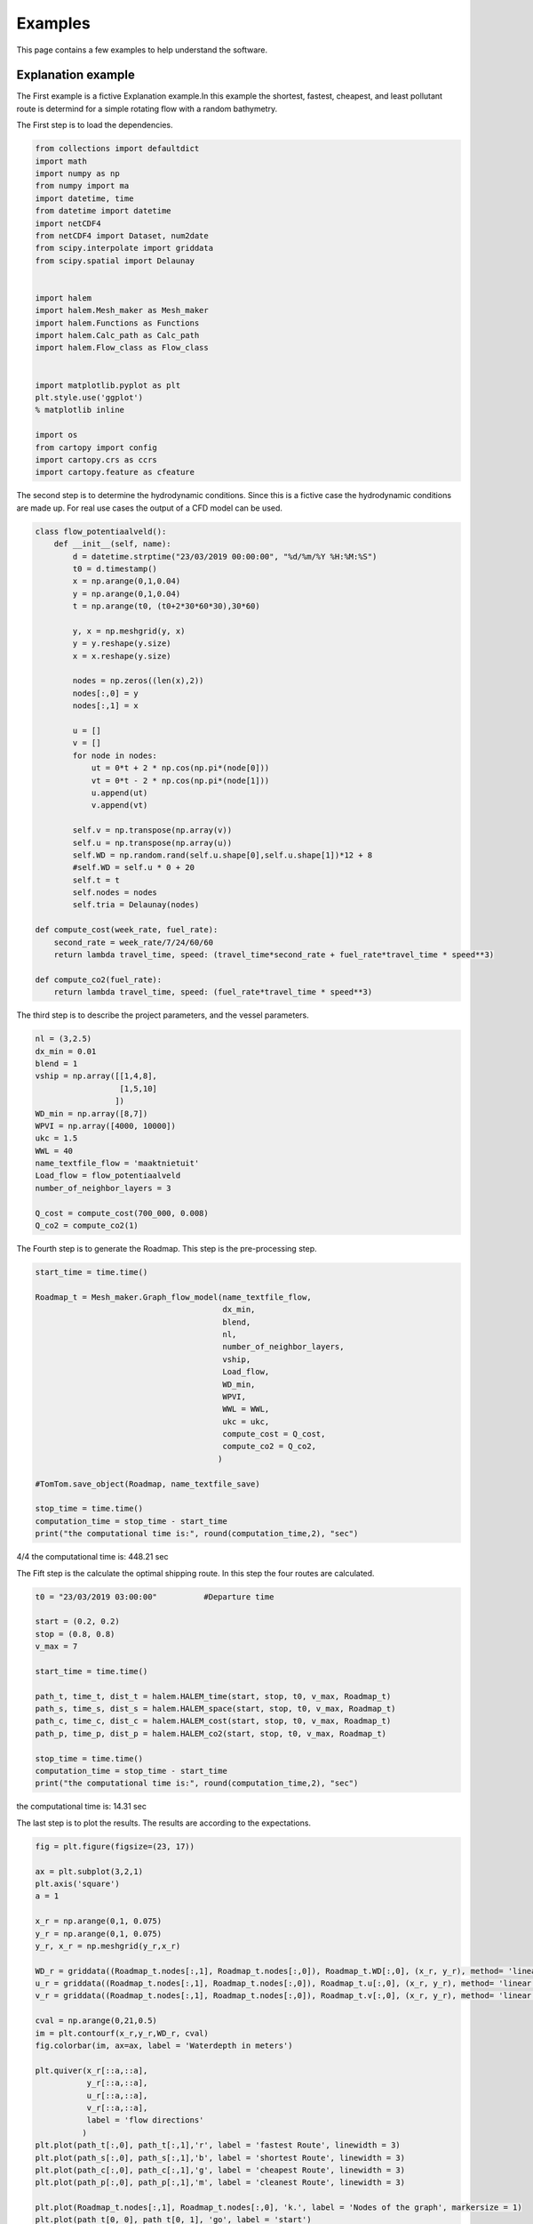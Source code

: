 ========
Examples
========

This page contains a few examples to help understand the software.

Explanation example
-------------------

The First example is a fictive Explanation example.In this example 
the shortest, fastest, cheapest, and least pollutant route is 
determind for a simple rotating flow with a random bathymetry. 


The First step is to load the dependencies.

.. code:: python3

    from collections import defaultdict
    import math
    import numpy as np
    from numpy import ma
    import datetime, time
    from datetime import datetime
    import netCDF4
    from netCDF4 import Dataset, num2date
    from scipy.interpolate import griddata
    from scipy.spatial import Delaunay


    import halem
    import halem.Mesh_maker as Mesh_maker
    import halem.Functions as Functions
    import halem.Calc_path as Calc_path
    import halem.Flow_class as Flow_class


    import matplotlib.pyplot as plt
    plt.style.use('ggplot')
    % matplotlib inline

    import os
    from cartopy import config
    import cartopy.crs as ccrs
    import cartopy.feature as cfeature

The second step is to determine the hydrodynamic conditions. Since
this is a fictive case the hydrodynamic conditions are made up. 
For real use cases the output of a CFD model can be used. 

.. code:: python3

    class flow_potentiaalveld():
        def __init__(self, name):
            d = datetime.strptime("23/03/2019 00:00:00", "%d/%m/%Y %H:%M:%S")
            t0 = d.timestamp() 
            x = np.arange(0,1,0.04)
            y = np.arange(0,1,0.04)
            t = np.arange(t0, (t0+2*30*60*30),30*60)

            y, x = np.meshgrid(y, x)
            y = y.reshape(y.size)
            x = x.reshape(y.size)

            nodes = np.zeros((len(x),2))
            nodes[:,0] = y
            nodes[:,1] = x

            u = []
            v = []
            for node in nodes:
                ut = 0*t + 2 * np.cos(np.pi*(node[0]))
                vt = 0*t - 2 * np.cos(np.pi*(node[1]))
                u.append(ut)
                v.append(vt)

            self.v = np.transpose(np.array(v))
            self.u = np.transpose(np.array(u))
            self.WD = np.random.rand(self.u.shape[0],self.u.shape[1])*12 + 8
            #self.WD = self.u * 0 + 20
            self.t = t
            self.nodes = nodes
            self.tria = Delaunay(nodes)

    def compute_cost(week_rate, fuel_rate):
        second_rate = week_rate/7/24/60/60
        return lambda travel_time, speed: (travel_time*second_rate + fuel_rate*travel_time * speed**3)

    def compute_co2(fuel_rate):
        return lambda travel_time, speed: (fuel_rate*travel_time * speed**3)


The third step is to describe the project parameters, and the vessel parameters. 

.. code:: python3

    nl = (3,2.5)
    dx_min = 0.01
    blend = 1
    vship = np.array([[1,4,8],
                      [1,5,10]
                     ])
    WD_min = np.array([8,7])
    WPVI = np.array([4000, 10000])
    ukc = 1.5
    WWL = 40
    name_textfile_flow = 'maaktnietuit'
    Load_flow = flow_potentiaalveld
    number_of_neighbor_layers = 3

    Q_cost = compute_cost(700_000, 0.008)
    Q_co2 = compute_co2(1)


The Fourth step is to generate the Roadmap. This step is the pre-processing step.

.. code:: python3

    start_time = time.time()

    Roadmap_t = Mesh_maker.Graph_flow_model(name_textfile_flow, 
                                            dx_min, 
                                            blend, 
                                            nl, 
                                            number_of_neighbor_layers, 
                                            vship, 
                                            Load_flow, 
                                            WD_min,
                                            WPVI,
                                            WWL = WWL,
                                            ukc = ukc,
                                            compute_cost = Q_cost,
                                            compute_co2 = Q_co2,
                                           )

    #TomTom.save_object(Roadmap, name_textfile_save)

    stop_time = time.time()
    computation_time = stop_time - start_time
    print("the computational time is:", round(computation_time,2), "sec")


4/4
the computational time is: 448.21 sec



The Fift step is the calculate the optimal shipping route. In this step the four routes are calculated. 

.. code:: python3

    t0 = "23/03/2019 03:00:00"          #Departure time

    start = (0.2, 0.2)
    stop = (0.8, 0.8)
    v_max = 7

    start_time = time.time()

    path_t, time_t, dist_t = halem.HALEM_time(start, stop, t0, v_max, Roadmap_t)
    path_s, time_s, dist_s = halem.HALEM_space(start, stop, t0, v_max, Roadmap_t)
    path_c, time_c, dist_c = halem.HALEM_cost(start, stop, t0, v_max, Roadmap_t)
    path_p, time_p, dist_p = halem.HALEM_co2(start, stop, t0, v_max, Roadmap_t)

    stop_time = time.time()
    computation_time = stop_time - start_time
    print("the computational time is:", round(computation_time,2), "sec")

the computational time is: 14.31 sec


The last step is to plot the results. The results are according to the expectations. 

.. code:: python3

    fig = plt.figure(figsize=(23, 17))

    ax = plt.subplot(3,2,1)
    plt.axis('square')
    a = 1

    x_r = np.arange(0,1, 0.075)
    y_r = np.arange(0,1, 0.075)
    y_r, x_r = np.meshgrid(y_r,x_r)

    WD_r = griddata((Roadmap_t.nodes[:,1], Roadmap_t.nodes[:,0]), Roadmap_t.WD[:,0], (x_r, y_r), method= 'linear')
    u_r = griddata((Roadmap_t.nodes[:,1], Roadmap_t.nodes[:,0]), Roadmap_t.u[:,0], (x_r, y_r), method= 'linear')
    v_r = griddata((Roadmap_t.nodes[:,1], Roadmap_t.nodes[:,0]), Roadmap_t.v[:,0], (x_r, y_r), method= 'linear')

    cval = np.arange(0,21,0.5)
    im = plt.contourf(x_r,y_r,WD_r, cval)
    fig.colorbar(im, ax=ax, label = 'Waterdepth in meters')

    plt.quiver(x_r[::a,::a],
               y_r[::a,::a],
               u_r[::a,::a],
               v_r[::a,::a],
               label = 'flow directions'
              )
    plt.plot(path_t[:,0], path_t[:,1],'r', label = 'fastest Route', linewidth = 3)
    plt.plot(path_s[:,0], path_s[:,1],'b', label = 'shortest Route', linewidth = 3)
    plt.plot(path_c[:,0], path_c[:,1],'g', label = 'cheapest Route', linewidth = 3)
    plt.plot(path_p[:,0], path_p[:,1],'m', label = 'cleanest Route', linewidth = 3)

    plt.plot(Roadmap_t.nodes[:,1], Roadmap_t.nodes[:,0], 'k.', label = 'Nodes of the graph', markersize = 1)
    plt.plot(path_t[0, 0], path_t[0, 1], 'go', label = 'start')
    plt.plot(path_t[-1, 0 ], path_t[-1, 1], 'ro', label = 'target')


    plt.xlim(0,1)
    plt.ylim(0,1)
    plt.title(r'x/y diagram of the simple rotating flow')
    ax.legend(loc='upper center', bbox_to_anchor=(-0.5, 0.5),
              ncol=1, fancybox=True, shadow=True)
    plt.xlabel('lat')
    plt.ylabel('lon')

    plt.subplot(3,2,2)
    halem.plot_timeseries2(path_t, time_t, Roadmap_t, 'r')
    plt.title('s/t diagram of the fastest route')


    plt.subplot(3,2,3)
    halem.plot_timeseries2(path_s, time_s, Roadmap_t, 'b')
    plt.title('s/t diagram of the shortest route')


    plt.subplot(3,2,4)
    halem.plot_timeseries2(path_c, time_c, Roadmap_t, 'g')
    plt.title('s/t diagram of the cheapest route')

    plt.subplot(3,2,5)
    halem.plot_timeseries2(path_p, time_p, Roadmap_t, 'm')
    plt.title('s/t diagram of the cleanest route')

    plt.show()

.. image:: Results1.PNG


Validation based on trival test cases
-------------------------------------

In this example the python code for the validation cases is displayed. 

Import the required libaries

.. code:: python3

    from collections import defaultdict
    import math
    import numpy as np
    from numpy import ma
    import datetime, time
    from datetime import datetime
    import netCDF4
    from netCDF4 import Dataset, num2date
    from scipy.interpolate import griddata
    from scipy.spatial import Delaunay


    import halem.Base_functions as halem
    import halem.Mesh_maker as Mesh_maker
    import halem.Functions as Functions
    import halem.Calc_path as Calc_path
    import halem.Flow_class as Flow_class


    import matplotlib.pyplot as plt
    plt.style.use('ggplot')
    % matplotlib inline

    import os
    from cartopy import config
    import cartopy.crs as ccrs
    import cartopy.feature as cfeature

Define the hydrodynamic conditions

.. code:: python3

    class flow_potentiaalveld():
        def __init__(self, name):
            d = datetime.strptime("23/03/2019 00:00:00", "%d/%m/%Y %H:%M:%S")
            t0 = d.timestamp() 
            x = np.arange(0,1,0.025)
            y = np.arange(0,1,0.025)
            t = np.arange(t0, (t0+30*60*30),30*60)

            y, x = np.meshgrid(y, x)
            y = y.reshape(y.size)
            x = x.reshape(y.size)

            nodes = np.zeros((len(x),2))
            nodes[:,0] = y
            nodes[:,1] = x
            tria = Delaunay(nodes)

            u = []
            v = []
            for node in nodes:
                ut = 0*t + 2 * np.cos(np.pi*(node[0]))
                vt = 0*t - 2 * np.cos(np.pi*(node[1]))
                u.append(ut)
                v.append(vt)

            self.v = np.transpose(np.array(v))
            self.u = np.transpose(np.array(u))
            self.WD = self.u*0 + 20
            self.t = t
            self.nodes = nodes
            self.tria = Delaunay(nodes)

    class flow_dyn_cur():
        def __init__(self, name):
            d = datetime.strptime("23/03/2019 00:00:00", "%d/%m/%Y %H:%M:%S")
            t0 = d.timestamp() 
            x = np.arange(0,1,0.01)
            y = np.arange(0,1,0.01)
            t = np.arange(t0, (t0+30*60*30),30*60)

            y, x = np.meshgrid(y, x)
            y = y.reshape(y.size)
            x = x.reshape(y.size)

            nodes = np.zeros((len(x),2))
            nodes[:,0] = y
            nodes[:,1] = x
            tria = Delaunay(nodes)

            u = []
            v = []
            for node in nodes:
                ut =   2 * np.cos(np.pi*(node[0])) * np.cos(2*np.pi * (t - t0)/24000)
                vt = - 2 * np.cos(np.pi*(node[1]))* np.cos(2*np.pi * (t - t0)/24000)
                u.append(ut)
                v.append(vt)

            self.v = np.transpose(np.array(v))
            self.u = np.transpose(np.array(u))
            self.WD = self.u*0 + 20
            self.t = t
            self.nodes = nodes
            self.tria = Delaunay(nodes)


    class flow_wait():
        def __init__(self, name):
            d = datetime.strptime("23/03/2019 00:00:00", "%d/%m/%Y %H:%M:%S") 
            t0 = d.timestamp() 
            x = np.arange(0,1,0.025)
            y = np.arange(0,1,0.025)
            t = np.arange(t0, (t0+30*60*30),10*60)

            y, x = np.meshgrid(y, x)
            y = y.reshape(y.size)
            x = x.reshape(y.size)

            nodes = np.zeros((len(x),2))
            nodes[:,0] = y
            nodes[:,1] = x
            tria = Delaunay(nodes)

            u = []
            v = []
            for node in nodes:
                ut = 0*t + 0
                vt = 0*t + 0
                u.append(ut)
                v.append(vt)

            self.v = np.transpose(np.array(v))
            self.u = np.transpose(np.array(u))
            self.t = t
            self.nodes = nodes
            self.tria = Delaunay(nodes)

            WD = self.u*0 + 20
            for i in range(len(nodes)):
                node = nodes[i]
                if node[0] > 0.4 and node[0] < 0.6:
                    if node[1] > 0.1 and node[1] < 0.9:
                        WD[5:50,i] = 0
                        WD[75:-1,i] = 0
            self.WD = WD

Define the project parameters.

.. code:: python3

    nl = (3,2.5)
    dx_min = 0.01
    blend = 1
    vship = np.array([[4]])
    WD_min = np.array([[5]])
    ukc = 1.5
    WWL = 40
    WVPI = [10000]
    name_textfile_flow = 'maaktnietuit'

    def compute_cost(week_rate, fuel_rate):
        second_rate = week_rate/7/24/60/60
        return lambda travel_time, speed: (travel_time*second_rate + fuel_rate*travel_time * speed**3)

    QQ = compute_cost(700_000, 0.0008)

Define the Roadmaps

.. code:: python3

    Load_flow = flow_potentiaalveld
    number_of_neighbor_layers = 3

    Roadmap_t = Mesh_maker.Graph_flow_model(name_textfile_flow, 
                                            dx_min, 
                                            blend, 
                                            nl, 
                                            number_of_neighbor_layers, 
                                            vship, 
                                            Load_flow, 
                                            WD_min,
                                            WVPI,
                                            WWL = WWL,
                                            ukc = ukc,
                                            optimization_type = ['time']
                                       )
    Load_flow = flow_dyn_cur
    number_of_neighbor_layers = 3
    Roadmap_d = Mesh_maker.Graph_flow_model(name_textfile_flow, 
                                            dx_min, 
                                            blend, 
                                            nl, 
                                            number_of_neighbor_layers, 
                                            vship, 
                                            Load_flow, 
                                            WD_min,
                                            WVPI,
                                            WWL = WWL,
                                            ukc = ukc,
                                            optimization_type = ['time']
                                       )

    Load_flow = flow_wait
    number_of_neighbor_layers = 1
    Roadmap = Mesh_maker.Graph_flow_model(name_textfile_flow, 
                                            dx_min, 
                                            blend, 
                                            nl, 
                                            number_of_neighbor_layers, 
                                            vship, 
                                            Load_flow, 
                                            WD_min,
                                            WVPI,
                                            WWL = WWL,
                                            ukc = ukc,
                                            optimization_type = ['time']
                                       )


Calulate the optimized routes

.. code:: python3

	path_t, time_t, dist_t = halem.HALEM_time(start, stop, t0, 4, Roadmap_t)
	path_d, time_d, dist_d = halem.HALEM_time(start, stop, t0, 4, Roadmap_d)
	path_w, time_w, dist_w = halem.HALEM_time(start, stop, t0, 4, Roadmap)

Plot the results:

.. code:: python3

    fig = plt.figure(figsize=(23, 17))

    ax = plt.subplot(2,3,1)
    plt.axis('square')
    a = 1

    x_r = np.arange(0,1, 0.075)
    y_r = np.arange(0,1, 0.075)
    y_r, x_r = np.meshgrid(y_r,x_r)

    WD_r = griddata((Roadmap_t.nodes[:,1], Roadmap_t.nodes[:,0]), Roadmap_t.WD[:,0], (x_r, y_r), method= 'linear')
    u_r = griddata((Roadmap_t.nodes[:,1], Roadmap_t.nodes[:,0]), Roadmap_t.u[:,0], (x_r, y_r), method= 'linear')
    v_r = griddata((Roadmap_t.nodes[:,1], Roadmap_t.nodes[:,0]), Roadmap_t.v[:,0], (x_r, y_r), method= 'linear')

    cval = np.arange(0,21,0.5)
    im = plt.contourf(x_r,y_r,WD_r, cval)
    fig.colorbar(im, ax=ax, label = 'Waterdepth in meters')

    plt.quiver(x_r[::a,::a],
               y_r[::a,::a],
               u_r[::a,::a],
               v_r[::a,::a],
               label = 'flow directions'
              )
    plt.plot(path_t[:,0], path_t[:,1], 'm', label = 'Route')
    plt.plot(Roadmap_t.nodes[:,1], Roadmap_t.nodes[:,0], 'k.', label = 'Nodes of the graph', markersize = 1)
    plt.plot(path_t[0, 0], path_t[0, 1], 'go', label = 'start')
    plt.plot(path_t[-1, 0 ], path_t[-1, 1], 'ro', label = 'target')


    plt.xlim(0,1)
    plt.ylim(0,1)
    plt.title(r'x/y diagram of the simple rotating flow')
    ax.legend(loc='upper center', bbox_to_anchor=(0.5, -0.15),
              ncol=2, fancybox=True, shadow=True)
    plt.xlabel('lat')
    plt.ylabel('lon')

    plt.subplot(2,3,4)
    halem.plot_timeseries2(path_t, time_t, Roadmap_t)
    plt.title('s/t diagram of the simple rotating flow')

    ax = plt.subplot(2,3,2)
    plt.axis('square')
    a = 1

    x_r = np.arange(0,1, 0.075)
    y_r = np.arange(0,1, 0.075)
    y_r, x_r = np.meshgrid(y_r,x_r)

    WD_r = griddata((Roadmap_d.nodes[:,1], Roadmap_d.nodes[:,0]), Roadmap_d.WD[:,0], (x_r, y_r), method= 'linear')
    u_r = griddata((Roadmap_d.nodes[:,1], Roadmap_d.nodes[:,0]), Roadmap_d.u[:,0], (x_r, y_r), method= 'linear')
    v_r = griddata((Roadmap_d.nodes[:,1], Roadmap_d.nodes[:,0]), Roadmap_d.v[:,0], (x_r, y_r), method= 'linear')


    im = plt.contourf(x_r,y_r,WD_r, cval)
    fig.colorbar(im, ax=ax, label = 'Waterdepth in meters')

    plt.quiver(x_r[::a,::a],
               y_r[::a,::a],
               u_r[::a,::a],
               v_r[::a,::a],
               label = 'flow directions'
              )
    plt.plot(path_d[:,0], path_d[:,1], 'm', label = 'Route')
    plt.plot(Roadmap_d.nodes[:,1], Roadmap_d.nodes[:,0], 'k.', label = 'Nodes of the graph', markersize = 0.8)
    plt.plot(path_d[0, 0], path_d[0, 1], 'go', label = 'start')
    plt.plot(path_d[-1, 0 ], path_d[-1, 1], 'ro', label = 'target')


    plt.xlim(0,1)
    plt.ylim(0,1)
    plt.title(r'x/y diagram of the time dependent rotating flow')
    ax.legend(loc='upper center', bbox_to_anchor=(0.5, -0.15),
              ncol=2, fancybox=True, shadow=True)
    plt.xlabel('lat')
    plt.ylabel('lon')

    plt.subplot(2,3,5)
    halem.plot_timeseries2(path_d, time_d, Roadmap_d)
    plt.title('s/t diagram of the time dependent rotating flow')

    ax = plt.subplot(2,3,3)
    plt.axis('square')
    a = 1

    x_r = np.arange(0,1, 0.075)
    y_r = np.arange(0,1, 0.075)
    y_r, x_r = np.meshgrid(y_r,x_r)

    WD_r = griddata((Roadmap.nodes[:,1], Roadmap.nodes[:,0]), Roadmap.WD[:,10], (x_r, y_r), method= 'linear')
    u_r = griddata((Roadmap.nodes[:,1], Roadmap.nodes[:,0]), Roadmap.u[:,0], (x_r, y_r), method= 'linear')
    v_r = griddata((Roadmap.nodes[:,1], Roadmap.nodes[:,0]), Roadmap.v[:,0], (x_r, y_r), method= 'linear')

    im = plt.contourf(x_r,y_r,WD_r, cval)
    fig.colorbar(im, ax=ax, label = 'Waterdepth in meters')


    plt.quiver(x_r[::a,::a],
               y_r[::a,::a],
               u_r[::a,::a],
               v_r[::a,::a],
               label = 'flow directions'
              )
    plt.plot(path_w[:,0], path_w[:,1], 'm', label = 'Route')
    plt.plot(Roadmap.nodes[:,1], Roadmap.nodes[:,0], 'k.', label = 'Nodes of the graph', markersize = 1)
    plt.plot(path_w[0, 0], path_w[0, 1], 'go', label = 'start')
    plt.plot(path_w[-1, 0 ], path_w[-1, 1], 'ro', label = 'target')


    plt.xlim(0,1)
    plt.ylim(0,1)
    plt.title(r"x/y diagram of the flooding and drying flow")
    ax.legend(loc='upper center', bbox_to_anchor=(0.5, -0.15),
              ncol=2, fancybox=True, shadow=True)
    plt.xlabel('lat')
    plt.ylabel('lon')

    ax = plt.subplot(2,3,6)
    halem.plot_timeseries2(path_w, time_w, Roadmap)
    plt.title('s/t diagram of the flooding and drying flow')


    plt.savefig('D:testcases', dpi = 200)
    plt.show()


.. image:: Results2.png



Flow class for dd Zuno-v4 hirlam-kf (DCSMv6 zunov4)
--------------------------------------------------

Data available at

'http://noos.matroos.rws.nl'_ 

.. _http://noos.matroos.rws.nl: http://noos.matroos.rws.nl

With this class real hydrodynamic data can be used to optimize real shipping routes. 

.. code:: python3

    class flow_NOOS():
        def __init__(self, name):
            nc = Dataset(name)
            x_domain = (250,400)                        # general-waddden sea (250, 380)
            y_domain = (450,760)                        # (530,760)
            # x_domain = (300,390)                      # Texel-case
            # y_domain = (650,760)

            v = nc.variables['VELV'][:,:,:]
            u = nc.variables['VELU'][:,:,:]
            d = nc.variables['SEP'][:,:,:]
            x = nc.variables['x'][:,:]
            y = nc.variables['y'][:,:]
            t = nc.variables['time'][:]
            t = t *60
            x = x[x_domain[0]:x_domain[1], y_domain[0]:y_domain[1]]
            y = y[x_domain[0]:x_domain[1], y_domain[0]:y_domain[1]]
            u = u[:,x_domain[0]:x_domain[1], y_domain[0]:y_domain[1]]
            v = v[:,x_domain[0]:x_domain[1], y_domain[0]:y_domain[1]]
            d = d[:,x_domain[0]:x_domain[1], y_domain[0]:y_domain[1]]

            x_temp = ma.array(x.reshape(x.size))
            y_temp = ma.array(y.reshape(x.size))

            nodes = np.zeros((y_temp[y_temp.mask == False].size,2))
            nodes[:,0] = y_temp[y_temp.mask == False]
            nodes[:,1] = x_temp[y_temp.mask == False]
            print('1/3')

            bat, nodesb = self.bat()
            Db_new = griddata((nodesb[:,1],nodesb[:,0]), bat, (x,y), method='cubic')

            WD = d * 0
            for i in range(d.shape[0]):
                WD[i,:,:] = d[i,:,:] - Db_new

            print('2/3')

            u_n = []
            v_n = []
            d_n = []

            for node in nodes:
                xloc = np.argwhere(x == node[1])[0,1]
                yloc = np.argwhere(y == node[0])[0,0]
                u_n.append(u[:,yloc,xloc])
                v_n.append(v[:,yloc,xloc])
                d_n.append(WD[:,yloc,xloc])

            d_n = np.array(d_n)
            d_n[d_n < -600] = 0
            v_n = np.array(v_n)
            v_n[v_n < -600] = 0
            u_n = np.array(u_n)
            u_n[u_n < -600] = 0
            
            self.nodes = nodes
            self.u = np.transpose(u_n)
            self.v = np.transpose(v_n)
            self.WD = np.transpose(d_n)
            self.tria = Delaunay(nodes)
            self.t = t

	